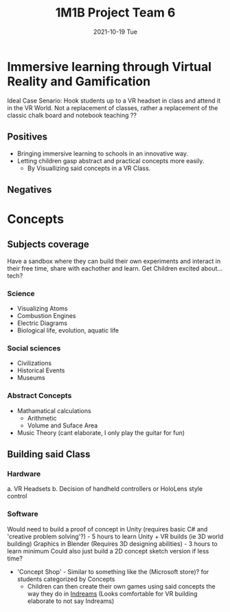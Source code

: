 #+title: 1M1B Project Team 6
#+date: 2021-10-19 Tue

* Immersive learning through Virtual Reality and Gamification
Ideal Case Senario: Hook students up to a VR headset in class and attend it in the VR World.
Not a replacement of classes, rather a replacement of the classic chalk board and notebook teaching ??

** Positives
- Bringing immersive learning to schools in an innovative way.
- Letting children gasp abstract and practical concepts more easily.
  + By Visuallizing said concepts in a VR Class.

** Negatives

* Concepts
** Subjects coverage
Have a sandbox where they can build their own experiments and interact in their free time, share with eachother and learn.
Get Children excited about... tech?
*** Science
+ Visualizing Atoms
+ Combustion Engines
+ Electric Diagrams
+ Biological life, evolution, aquatic life

*** Social sciences
+ Civilizations
+ Historical Events
+ Museums

*** Abstract Concepts
+ Mathamatical calculations
  - Arithmetic
  - Volume and Suface Area
+ Music Theory (cant elaborate, I only play the guitar for fun)

** Building said Class
*** Hardware
a. VR Headsets
b. Decision of handheld controllers or HoloLens style control
*** Software
Would need to build a proof of concept in Unity (requires basic C# and 'creative problem solving'?) - 5 hours to learn Unity + VR builds (ie 3D world building)
    Graphics in Blender (Requires 3D designing abilities) - 3 hours to learn minimum
    Could also just build a 2D concept sketch version if less time?

+ 'Concept Shop' - Similar to something like the (Microsoft store)? for students categorized by Concepts
  * Children can then create their own games using said concepts the way they do in [[https:https://indreams.me/][Indreams]] (Looks comfortable for VR building elaborate to not say Indreams)
